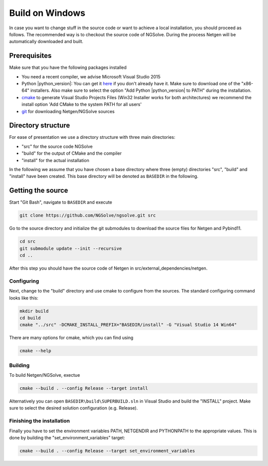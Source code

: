 Build on Windows
################

In case you want to change stuff in the source code or want to achieve a
local installation, you should proceed as follows. The recommended way
is to checkout the source code of NGSolve. During the process Netgen
will be automatically downloaded and built.

Prerequisites
*************

Make sure that you have the following packages installed

- You need a recent compiler, we advise Microsoft Visual Studio 2015  
- Python |python_version|: You can get it `here <https://www.python.org/downloads/windows/>`__ if
  you don't already have it. Make sure to download one of the "x86-64"
  installers. Also make sure to select the option "Add Python |python_version| to PATH"
  during the installation.
- `cmake <http://www.cmake.org>`__ to generate
  Visual Studio Projects Files (Win32 Installer works for both
  architectures) we recommend the install option 'Add CMake to the system
  PATH for all users'
- `git <https://git-scm.com/downloads>`__ for downloading Netgen/NGSolve sources

Directory structure
*******************

For ease of presentation we use a directory structure with three main
directories:

- "src" for the source code NGSolve
- "build" for the output of CMake and the compiler
- "install" for the actual installation

In the following we assume that you have chosen a base directory where
three (empty) directories "src", "build" and "install" have been
created. This base directory will be denoted as ``BASEDIR`` in the
following.

Getting the source
******************

Start "Git Bash", navigate to ``BASEDIR`` and execute

.. code:: bash

       git clone https://github.com/NGSolve/ngsolve.git src

Go to the source directory and initialize the git submodules to download
the source files for Netgen and Pybind11.

.. code:: bash

       cd src
       git submodule update --init --recursive
       cd ..

After this step you should have the source code of Netgen in
src/external\_dependencies/netgen.

Configuring
===========

Next, change to the "build" directory and use cmake to configure from
the sources. The standard configuring command looks like this:

.. code:: bash

       mkdir build
       cd build
       cmake "../src" -DCMAKE_INSTALL_PREFIX="BASEDIR/install" -G "Visual Studio 14 Win64"

There are many options for cmake, which you can find using

.. code:: bash

    cmake --help

Building
========

To build Netgen/NGSolve, exectue

.. code:: bash

       cmake --build . --config Release --target install

Alternatively you can open ``BASEDIR\build\SUPERBUILD.sln`` in
Visual Studio and build the "INSTALL" project. Make sure to select the
desired solution configuration (e.g. Release).

Finishing the installation
==========================

Finally you have to set the environment variables PATH, NETGENDIR and
PYTHONPATH to the appropriate values. This is done by building the
"set\_environment\_variables" target:

.. code:: bash

       cmake --build . --config Release --target set_environment_variables
